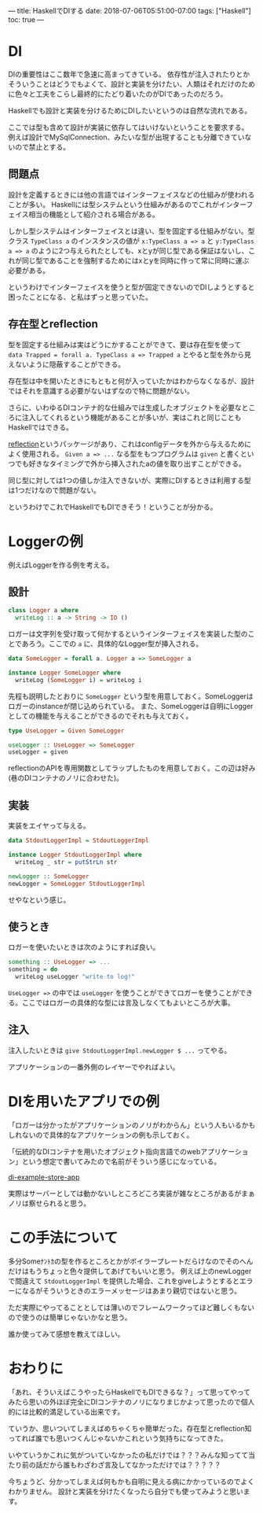 ---
title: HaskellでDIする
date: 2018-07-06T05:51:00-07:00
tags: ["Haskell"]
toc: true
---

* DI

DIの重要性はここ数年で急速に高まってきている。
依存性が注入されたりとかそういうことはどうでもよくて、設計と実装を分けたい、人類はそれだけのために色々と工夫をこらし最終的にたどり着いたのがDIであったのだろう。

Haskellでも設計と実装を分けるためにDIしたいというのは自然な流れである。

ここでは型も含めて設計が実装に依存してはいけないということを要求する。
例えば設計でMySqlConnection、みたいな型が出現することも分離できていないので禁止とする。

** 問題点

設計を定義するときには他の言語ではインターフェイスなどの仕組みが使われることが多い。
Haskellには型システムという仕組みがあるのでこれがインターフェイス相当の機能として紹介される場合がある。

しかし型システムはインターフェイスとは違い、型を固定する仕組みがない。型クラス ~TypeClass a~ のインスタンスの値が ~x:TypeClass a => a~ と ~y:TypeClass a => a~ のように2つ与えられたとしても、xとyが同じ型である保証はないし、これが同じ型であることを強制するためにはxとyを同時に作って常に同時に運ぶ必要がある。

というわけでインターフェイスを使うと型が固定できないのでDIしようとすると困ったことになる、と私はずっと思っていた。

** 存在型とreflection

型を固定する仕組みは実はどうにかすることができて、要は存在型を使って ~data Trapped = forall a. TypeClass a => Trapped a~ とやると型を外から見えないように隠蔽することができる。

存在型は中を開いたときにもともと何が入っていたかはわからなくなるが、設計ではそれを意識する必要がないはずなので特に問題がない。

さらに、いわゆるDIコンテナ的な仕組みでは生成したオブジェクトを必要なところに注入してくれるという機能があることが多いが、実はこれと同じこともHaskellではできる。

[[https://www.stackage.org/lts-11.16/package/reflection-2.1.3][reflection]]というパッケージがあり、これはconfigデータを外から与えるためによく使用される。 ~Given a => ...~ なる型をもつプログラムは ~given~ と書くといつでも好きなタイミングで外から挿入されたaの値を取り出すことができる。

同じ型に対しては1つの値しか注入できないが、実際にDIするときは利用する型は1つだけなので問題がない。

というわけでこれでHaskellでもDIできそう！ということが分かる。

* Loggerの例

例えばLoggerを作る例を考える。

** 設計

#+BEGIN_SRC haskell
  class Logger a where
    writeLog :: a -> String -> IO ()
#+END_SRC

ロガーは文字列を受け取って何かするというインターフェイスを実装した型のことであろう。ここでの ~a~ に、具体的なLogger型が挿入される。

#+BEGIN_SRC haskell
  data SomeLogger = forall a. Logger a => SomeLogger a

  instance Logger SomeLogger where
    writeLog (SomeLogger i) = writeLog i
#+END_SRC

先程も説明したとおりに ~SomeLogger~ という型を用意しておく。SomeLoggerはロガーのinstanceが閉じ込められている。
また、SomeLoggerは自明にLoggerとしての機能を与えることができるのでそれも与えておく。

#+BEGIN_SRC haskell
  type UseLogger = Given SomeLogger

  useLogger :: UseLogger => SomeLogger
  useLogger = given
#+END_SRC

reflectionのAPIを専用関数としてラップしたものを用意しておく。この辺は好み(巷のDIコンテナのノリに合わせた)。

** 実装

実装をエイヤって与える。

#+BEGIN_SRC haskell
  data StdoutLoggerImpl = StdoutLoggerImpl

  instance Logger StdoutLoggerImpl where
    writeLog _ str = putStrLn str

  newLogger :: SomeLogger
  newLogger = SomeLogger StdoutLoggerImpl
#+END_SRC

せやなという感じ。

** 使うとき

ロガーを使いたいときは次のようにすれば良い。

#+BEGIN_SRC haskell
  something :: UseLogger => ...
  something = do
    writeLog useLogger "write to log!"
#+END_SRC

~UseLogger =>~ の中では ~useLogger~ を使うことができてロガーを使うことができる。ここではロガーの具体的な型には言及しなくてもよいところが大事。

** 注入

注入したいときは ~give StdoutLoggerImpl.newLogger $ ...~ ってやる。

アプリケーションの一番外側のレイヤーでやればよい。




* DIを用いたアプリでの例

「ロガーは分かったがアプリケーションのノリがわからん」という人もいるかもしれないので具体的なアプリケーションの例も示しておく。

「伝統的なDIコンテナを用いたオブジェクト指向言語でのwebアプリケーション」という想定で書いてみたので名前がそういう感じになっている。

[[https://github.com/myuon/di-example-store-app][di-example-store-app]]

実際はサーバーとしては動かないしところどころ実装が雑なところがあるがまぁノリは察せられると思う。

* この手法について

多分Someﾅﾝﾄｶの型を作るところとかがボイラープレートだらけなのでそのへんだけはもうちょっと色々提供してあげてもいいと思う。
例えば上のnewLoggerで間違えて ~StdoutLoggerImpl~ を提供した場合、これをgiveしようとするとエラーになるがそういうときのエラーメッセージはあまり親切ではないと思う。

ただ実際にやってることとしては薄いのでフレームワークってほど難しくもないので使うのは簡単じゃないかなと思う。

誰か使ってみて感想を教えてほしい。

* おわりに

「あれ、そういえばこうやったらHaskellでもDIできるな？」って思ってやってみたら思いの外ほぼ完全にDIコンテナのノリになりまじかよって思ったので個人的には比較的満足している出来です。

ていうか、思いついてしまえばめちゃくちゃ簡単だった。存在型とreflection知ってれば誰でも思いつくんじゃないかこれという気持ちになってきた。

いやていうかこれに気がついていなかったの私だけでは？？？みんな知ってて当たり前の話だから誰もわざわざ言及してなかっただけでは？？？？？

今ちょうど、分かってしまえば何もかも自明に見える病にかかっているのでよくわかりません。
設計と実装を分けたくなったら自分でも使ってみようと思います。


